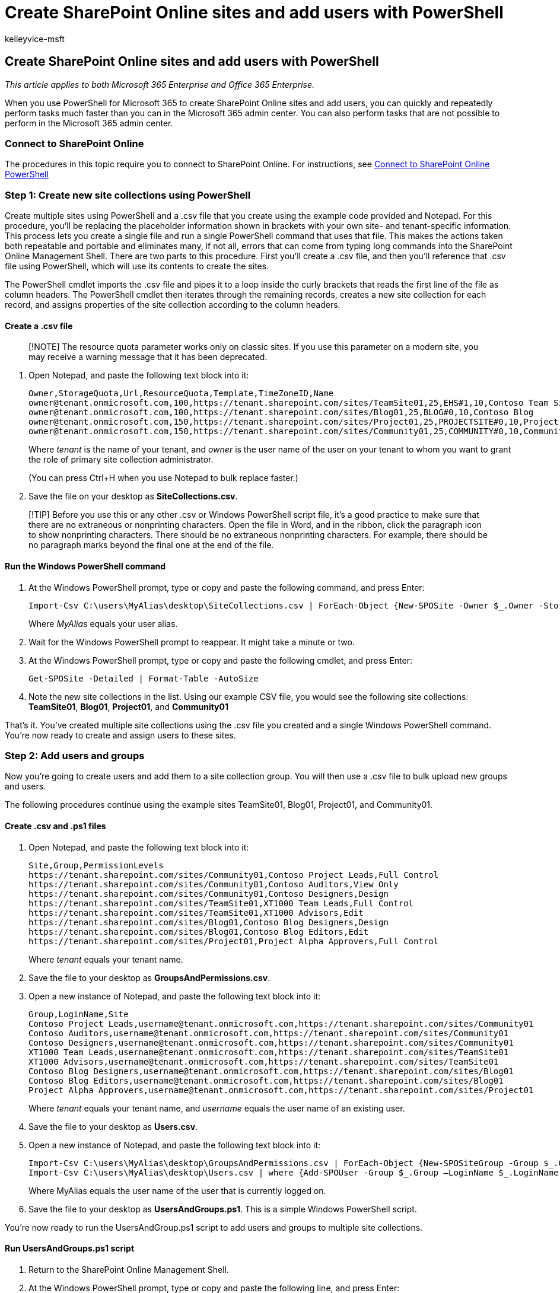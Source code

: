 = Create SharePoint Online sites and add users with PowerShell
:audience: Admin
:author: kelleyvice-msft
:description: Summary: Use PowerShell to create new SharePoint Online sites and then add users and groups to those sites.
:f1.keywords: ["CSH"]
:manager: scotv
:ms.assetid: d0d3877a-831f-4744-96b0-d8167f06cca2
:ms.author: kvice
:ms.collection: Ent_O365
:ms.custom: ["PowerShell", "Ent_Office_Other", "SPO_Content", "seo-marvel-apr2020"]
:ms.localizationpriority: medium
:ms.service: microsoft-365-enterprise
:ms.topic: landing-page
:search.appverid: ["MET150"]

== Create SharePoint Online sites and add users with PowerShell

_This article applies to both Microsoft 365 Enterprise and Office 365 Enterprise._

When you use PowerShell for Microsoft 365 to create SharePoint Online sites and add users, you can quickly and repeatedly perform tasks much faster than you can in the Microsoft 365 admin center.
You can also perform tasks that are not possible to perform in the Microsoft 365 admin center.

=== Connect to SharePoint Online

The procedures in this topic require you to connect to SharePoint Online.
For instructions, see link:/powershell/sharepoint/sharepoint-online/connect-sharepoint-online[Connect to SharePoint Online PowerShell]

=== Step 1: Create new site collections using PowerShell

Create multiple sites using PowerShell and a .csv file that you create using the example code provided and Notepad.
For this procedure, you'll be replacing the placeholder information shown in brackets with your own site- and tenant-specific information.
This process lets you create a single file and run a single PowerShell command that uses that file.
This makes the actions taken both repeatable and portable and eliminates many, if not all, errors that can come from typing long commands into the SharePoint Online Management Shell.
There are two parts to this procedure.
First you'll create a .csv file, and then you'll reference that .csv file using PowerShell, which will use its contents to create the sites.

The PowerShell cmdlet imports the .csv file and pipes it to a loop inside the curly brackets that reads the first line of the file as column headers.
The PowerShell cmdlet then iterates through the remaining records, creates a new site collection for each record, and assigns properties of the site collection according to the column headers.

==== Create a .csv file

____
[!NOTE] The resource quota parameter works only on classic sites.
If you use this parameter on a modern site, you may receive a warning message that it has been deprecated.
____

. Open Notepad, and paste the following text block into it:
+
[,powershell]
----
Owner,StorageQuota,Url,ResourceQuota,Template,TimeZoneID,Name
owner@tenant.onmicrosoft.com,100,https://tenant.sharepoint.com/sites/TeamSite01,25,EHS#1,10,Contoso Team Site
owner@tenant.onmicrosoft.com,100,https://tenant.sharepoint.com/sites/Blog01,25,BLOG#0,10,Contoso Blog
owner@tenant.onmicrosoft.com,150,https://tenant.sharepoint.com/sites/Project01,25,PROJECTSITE#0,10,Project Alpha
owner@tenant.onmicrosoft.com,150,https://tenant.sharepoint.com/sites/Community01,25,COMMUNITY#0,10,Community Site
----
+
Where _tenant_ is the name of your tenant, and _owner_ is the user name of the user on your tenant to whom you want to grant the role of primary site collection administrator.
+
(You can press Ctrl+H when you use Notepad to bulk replace faster.)

. Save the file on your desktop as *SiteCollections.csv*.

____
[!TIP] Before you use this or any other .csv or Windows PowerShell script file, it's a good practice to make sure that there are no extraneous or nonprinting characters.
Open the file in Word, and in the ribbon, click the paragraph icon to show nonprinting characters.
There should be no extraneous nonprinting characters.
For example, there should be no paragraph marks beyond the final one at the end of the file.
____

==== Run the Windows PowerShell command

. At the Windows PowerShell prompt, type or copy and paste the following command, and press Enter:
+
[,powershell]
----
Import-Csv C:\users\MyAlias\desktop\SiteCollections.csv | ForEach-Object {New-SPOSite -Owner $_.Owner -StorageQuota $_.StorageQuota -Url $_.Url -NoWait -ResourceQuota $_.ResourceQuota -Template $_.Template -TimeZoneID $_.TimeZoneID -Title $_.Name}
----
+
Where _MyAlias_ equals your user alias.

. Wait for the Windows PowerShell prompt to reappear.
It might take a minute or two.
. At the Windows PowerShell prompt, type or copy and paste the following cmdlet, and press Enter:
+
[,powershell]
----
Get-SPOSite -Detailed | Format-Table -AutoSize
----

. Note the new site collections in the list.
Using our example CSV file, you would see the following site collections: *TeamSite01*, *Blog01*, *Project01*, and *Community01*

That's it.
You've created multiple site collections using the .csv file you created and a single Windows PowerShell command.
You're now ready to create and assign users to these sites.

=== Step 2: Add users and groups

Now you're going to create users and add them to a site collection group.
You will then use a .csv file to bulk upload new groups and users.

The following procedures continue using the example sites TeamSite01, Blog01, Project01, and Community01.

==== Create .csv and .ps1 files

. Open Notepad, and paste the following text block into it:
+
[,powershell]
----
Site,Group,PermissionLevels
https://tenant.sharepoint.com/sites/Community01,Contoso Project Leads,Full Control
https://tenant.sharepoint.com/sites/Community01,Contoso Auditors,View Only
https://tenant.sharepoint.com/sites/Community01,Contoso Designers,Design
https://tenant.sharepoint.com/sites/TeamSite01,XT1000 Team Leads,Full Control
https://tenant.sharepoint.com/sites/TeamSite01,XT1000 Advisors,Edit
https://tenant.sharepoint.com/sites/Blog01,Contoso Blog Designers,Design
https://tenant.sharepoint.com/sites/Blog01,Contoso Blog Editors,Edit
https://tenant.sharepoint.com/sites/Project01,Project Alpha Approvers,Full Control
----
+
Where _tenant_ equals your tenant name.

. Save the file to your desktop as *GroupsAndPermissions.csv*.
. Open a new instance of Notepad, and paste the following text block into it:
+
[,powershell]
----
Group,LoginName,Site
Contoso Project Leads,username@tenant.onmicrosoft.com,https://tenant.sharepoint.com/sites/Community01
Contoso Auditors,username@tenant.onmicrosoft.com,https://tenant.sharepoint.com/sites/Community01
Contoso Designers,username@tenant.onmicrosoft.com,https://tenant.sharepoint.com/sites/Community01
XT1000 Team Leads,username@tenant.onmicrosoft.com,https://tenant.sharepoint.com/sites/TeamSite01
XT1000 Advisors,username@tenant.onmicrosoft.com,https://tenant.sharepoint.com/sites/TeamSite01
Contoso Blog Designers,username@tenant.onmicrosoft.com,https://tenant.sharepoint.com/sites/Blog01
Contoso Blog Editors,username@tenant.onmicrosoft.com,https://tenant.sharepoint.com/sites/Blog01
Project Alpha Approvers,username@tenant.onmicrosoft.com,https://tenant.sharepoint.com/sites/Project01
----
+
Where _tenant_ equals your tenant name, and _username_ equals the user name of an existing user.

. Save the file to your desktop as *Users.csv*.
. Open a new instance of Notepad, and paste the following text block into it:
+
[,powershell]
----
Import-Csv C:\users\MyAlias\desktop\GroupsAndPermissions.csv | ForEach-Object {New-SPOSiteGroup -Group $_.Group -PermissionLevels $_.PermissionLevels -Site $_.Site}
Import-Csv C:\users\MyAlias\desktop\Users.csv | where {Add-SPOUser -Group $_.Group –LoginName $_.LoginName -Site $_.Site}
----
+
Where MyAlias equals the user name of the user that is currently logged on.

. Save the file to your desktop as *UsersAndGroups.ps1*.
This is a simple Windows PowerShell script.

You're now ready to run the UsersAndGroup.ps1 script to add users and groups to multiple site collections.

==== Run UsersAndGroups.ps1 script

. Return to the SharePoint Online Management Shell.
. At the Windows PowerShell prompt, type or copy and paste the following line, and press Enter:
+
[,powershell]
----
Set-ExecutionPolicy Bypass
----

. At the confirmation prompt, press *Y*.
. At the Windows PowerShell prompt, type or copy and paste the following, and press Enter:
+
[,powershell]
----
c:\users\MyAlias\desktop\UsersAndGroups.ps1
----
+
Where _MyAlias_ equals your user name.

. Wait for the prompt to return before moving on.
You will first see the groups appear as they are created.
Then you will see the group list repeated as users are added.

=== See also

link:/powershell/sharepoint/sharepoint-online/connect-sharepoint-online[Connect to SharePoint Online PowerShell]

xref:manage-sharepoint-site-groups-with-powershell.adoc[Manage SharePoint Online site groups with PowerShell]

xref:manage-microsoft-365-with-microsoft-365-powershell.adoc[Manage Microsoft 365 with PowerShell]

xref:getting-started-with-microsoft-365-powershell.adoc[Getting started with PowerShell for Microsoft 365]
